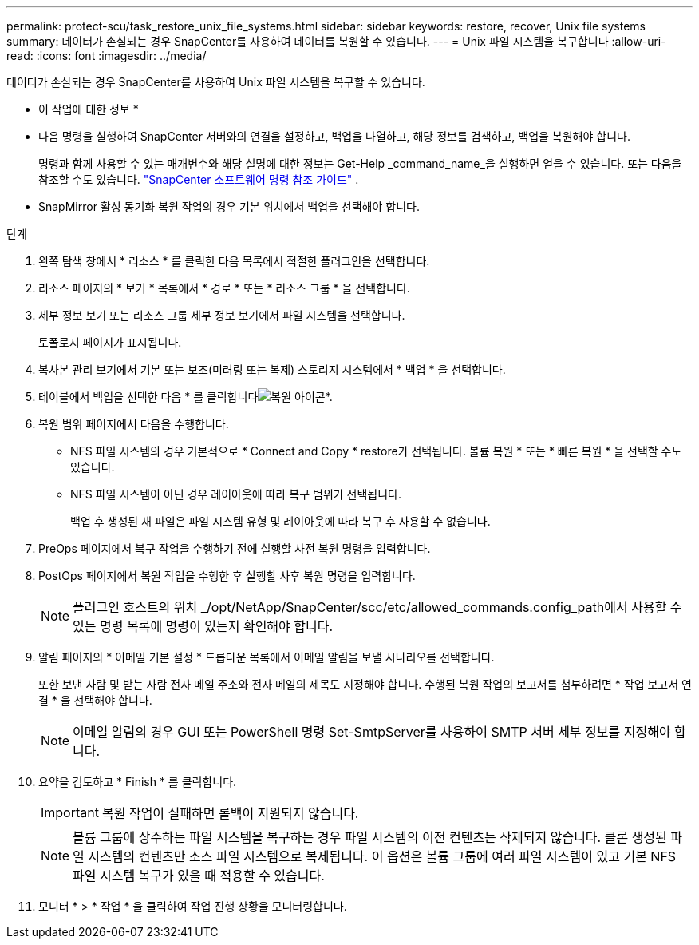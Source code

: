 ---
permalink: protect-scu/task_restore_unix_file_systems.html 
sidebar: sidebar 
keywords: restore, recover, Unix file systems 
summary: 데이터가 손실되는 경우 SnapCenter를 사용하여 데이터를 복원할 수 있습니다. 
---
= Unix 파일 시스템을 복구합니다
:allow-uri-read: 
:icons: font
:imagesdir: ../media/


[role="lead"]
데이터가 손실되는 경우 SnapCenter를 사용하여 Unix 파일 시스템을 복구할 수 있습니다.

* 이 작업에 대한 정보 *

* 다음 명령을 실행하여 SnapCenter 서버와의 연결을 설정하고, 백업을 나열하고, 해당 정보를 검색하고, 백업을 복원해야 합니다.
+
명령과 함께 사용할 수 있는 매개변수와 해당 설명에 대한 정보는 Get-Help _command_name_을 실행하면 얻을 수 있습니다.  또는 다음을 참조할 수도 있습니다. https://library.netapp.com/ecm/ecm_download_file/ECMLP3359469["SnapCenter 소프트웨어 명령 참조 가이드"^] .

* SnapMirror 활성 동기화 복원 작업의 경우 기본 위치에서 백업을 선택해야 합니다.


.단계
. 왼쪽 탐색 창에서 * 리소스 * 를 클릭한 다음 목록에서 적절한 플러그인을 선택합니다.
. 리소스 페이지의 * 보기 * 목록에서 * 경로 * 또는 * 리소스 그룹 * 을 선택합니다.
. 세부 정보 보기 또는 리소스 그룹 세부 정보 보기에서 파일 시스템을 선택합니다.
+
토폴로지 페이지가 표시됩니다.

. 복사본 관리 보기에서 기본 또는 보조(미러링 또는 복제) 스토리지 시스템에서 * 백업 * 을 선택합니다.
. 테이블에서 백업을 선택한 다음 * 를 클릭합니다image:../media/restore_icon.gif["복원 아이콘"]*.
. 복원 범위 페이지에서 다음을 수행합니다.
+
** NFS 파일 시스템의 경우 기본적으로 * Connect and Copy * restore가 선택됩니다. 볼륨 복원 * 또는 * 빠른 복원 * 을 선택할 수도 있습니다.
** NFS 파일 시스템이 아닌 경우 레이아웃에 따라 복구 범위가 선택됩니다.
+
백업 후 생성된 새 파일은 파일 시스템 유형 및 레이아웃에 따라 복구 후 사용할 수 없습니다.



. PreOps 페이지에서 복구 작업을 수행하기 전에 실행할 사전 복원 명령을 입력합니다.
. PostOps 페이지에서 복원 작업을 수행한 후 실행할 사후 복원 명령을 입력합니다.
+

NOTE: 플러그인 호스트의 위치 _/opt/NetApp/SnapCenter/scc/etc/allowed_commands.config_path에서 사용할 수 있는 명령 목록에 명령이 있는지 확인해야 합니다.

. 알림 페이지의 * 이메일 기본 설정 * 드롭다운 목록에서 이메일 알림을 보낼 시나리오를 선택합니다.
+
또한 보낸 사람 및 받는 사람 전자 메일 주소와 전자 메일의 제목도 지정해야 합니다. 수행된 복원 작업의 보고서를 첨부하려면 * 작업 보고서 연결 * 을 선택해야 합니다.

+

NOTE: 이메일 알림의 경우 GUI 또는 PowerShell 명령 Set-SmtpServer를 사용하여 SMTP 서버 세부 정보를 지정해야 합니다.

. 요약을 검토하고 * Finish * 를 클릭합니다.
+

IMPORTANT: 복원 작업이 실패하면 롤백이 지원되지 않습니다.

+

NOTE: 볼륨 그룹에 상주하는 파일 시스템을 복구하는 경우 파일 시스템의 이전 컨텐츠는 삭제되지 않습니다. 클론 생성된 파일 시스템의 컨텐츠만 소스 파일 시스템으로 복제됩니다. 이 옵션은 볼륨 그룹에 여러 파일 시스템이 있고 기본 NFS 파일 시스템 복구가 있을 때 적용할 수 있습니다.

. 모니터 * > * 작업 * 을 클릭하여 작업 진행 상황을 모니터링합니다.

